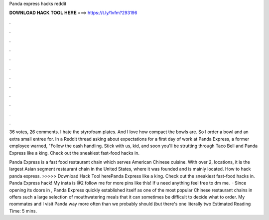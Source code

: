 Panda express hacks reddit



𝐃𝐎𝐖𝐍𝐋𝐎𝐀𝐃 𝐇𝐀𝐂𝐊 𝐓𝐎𝐎𝐋 𝐇𝐄𝐑𝐄 ===> https://t.ly/1vfm?293196



.



.



.



.



.



.



.



.



.



.



.



.

36 votes, 26 comments. I hate the styrofoam plates. And I love how compact the bowls are. So I order a bowl and an extra small entree for. In a Reddit thread asking about expectations for a first day of work at Panda Express, a former employee warned, "Follow the cash handling. Stick with us, kid, and soon you'll be strutting through Taco Bell and Panda Express like a king. Check out the sneakiest fast-food hacks in.

Panda Express is a fast food restaurant chain which serves American Chinese cuisine. With over 2, locations, it is the largest Asian segment restaurant chain in the United States, where it was founded and is mainly located. How to hack panda express. >>>>> Download Hack Tool herePanda Express like a king. Check out the sneakiest fast-food hacks in. Panda Express hack! My insta is @2 follow me for more pins like this! If u need anything feel free to dm me.  · Since opening its doors in , Panda Express quickly established itself as one of the most popular Chinese restaurant chains in  offers such a large selection of mouthwatering meals that it can sometimes be difficult to decide what to order. My roommates and I visit Panda way more often than we probably should (but there's one literally two Estimated Reading Time: 5 mins.
